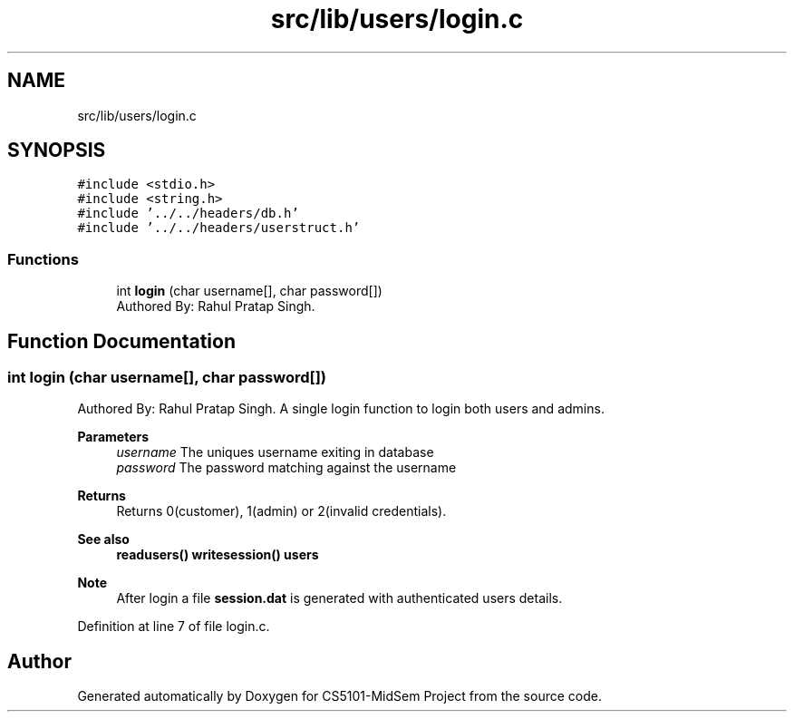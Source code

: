 .TH "src/lib/users/login.c" 3 "Sun Nov 29 2020" "Version v01" "CS5101-MidSem Project" \" -*- nroff -*-
.ad l
.nh
.SH NAME
src/lib/users/login.c
.SH SYNOPSIS
.br
.PP
\fC#include <stdio\&.h>\fP
.br
\fC#include <string\&.h>\fP
.br
\fC#include '\&.\&./\&.\&./headers/db\&.h'\fP
.br
\fC#include '\&.\&./\&.\&./headers/userstruct\&.h'\fP
.br

.SS "Functions"

.in +1c
.ti -1c
.RI "int \fBlogin\fP (char username[], char password[])"
.br
.RI "Authored By: Rahul Pratap Singh\&. "
.in -1c
.SH "Function Documentation"
.PP 
.SS "int login (char username[], char password[])"

.PP
Authored By: Rahul Pratap Singh\&. A single login function to login both users and admins\&. 
.PP
\fBParameters\fP
.RS 4
\fIusername\fP The uniques username exiting in database 
.br
\fIpassword\fP The password matching against the username 
.RE
.PP
\fBReturns\fP
.RS 4
Returns 0(customer), 1(admin) or 2(invalid credentials)\&. 
.RE
.PP
\fBSee also\fP
.RS 4
\fBreadusers()\fP \fBwritesession()\fP \fBusers\fP 
.RE
.PP
\fBNote\fP
.RS 4
After login a file \fBsession\&.dat\fP is generated with authenticated users details\&. 
.RE
.PP

.PP
Definition at line 7 of file login\&.c\&.
.SH "Author"
.PP 
Generated automatically by Doxygen for CS5101-MidSem Project from the source code\&.
